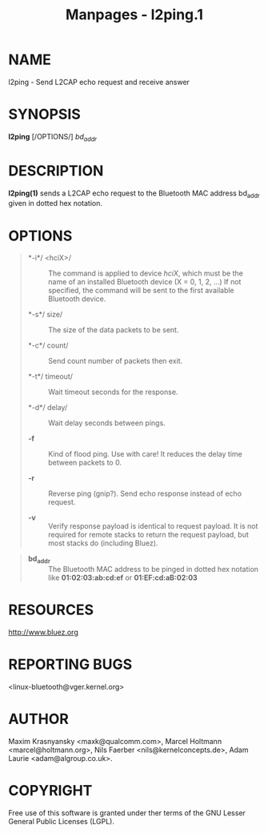 #+TITLE: Manpages - l2ping.1
* NAME
l2ping - Send L2CAP echo request and receive answer

* SYNOPSIS
*l2ping* [/OPTIONS/] /bd_addr/

* DESCRIPTION
*l2ping(1)* sends a L2CAP echo request to the Bluetooth MAC address
bd_addr given in dotted hex notation.

* OPTIONS

#+begin_quote
- *-i*/ <hciX>/ :: The command is applied to device /hciX/, which must
  be the name of an installed Bluetooth device (X = 0, 1, 2, ...) If not
  specified, the command will be sent to the first available Bluetooth
  device.

- *-s*/ size/ :: The size of the data packets to be sent.

- *-c*/ count/ :: Send count number of packets then exit.

- *-t*/ timeout/ :: Wait timeout seconds for the response.

- *-d*/ delay/ :: Wait delay seconds between pings.

- *-f* :: Kind of flood ping. Use with care! It reduces the delay time
  between packets to 0.

- *-r* :: Reverse ping (gnip?). Send echo response instead of echo
  request.

- *-v* :: Verify response payload is identical to request payload. It is
  not required for remote stacks to return the request payload, but most
  stacks do (including Bluez).

#+end_quote

#+begin_quote
- *bd_addr* :: The Bluetooth MAC address to be pinged in dotted hex
  notation like *01:02:03:ab:cd:ef* or *01:EF:cd:aB:02:03*

#+end_quote

* RESOURCES
<http://www.bluez.org>

* REPORTING BUGS
<linux-bluetooth@vger.kernel.org>

* AUTHOR
Maxim Krasnyansky <maxk@qualcomm.com>, Marcel Holtmann
<marcel@holtmann.org>, Nils Faerber <nils@kernelconcepts.de>, Adam
Laurie <adam@algroup.co.uk>.

* COPYRIGHT
Free use of this software is granted under ther terms of the GNU Lesser
General Public Licenses (LGPL).
